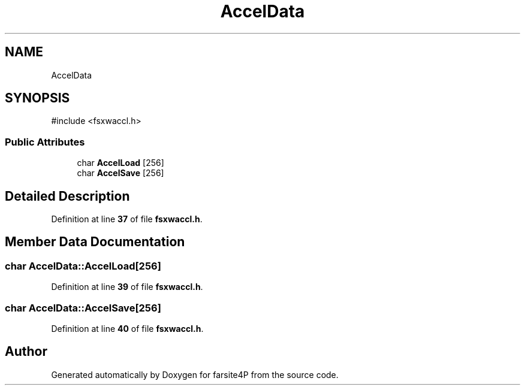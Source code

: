 .TH "AccelData" 3 "farsite4P" \" -*- nroff -*-
.ad l
.nh
.SH NAME
AccelData
.SH SYNOPSIS
.br
.PP
.PP
\fR#include <fsxwaccl\&.h>\fP
.SS "Public Attributes"

.in +1c
.ti -1c
.RI "char \fBAccelLoad\fP [256]"
.br
.ti -1c
.RI "char \fBAccelSave\fP [256]"
.br
.in -1c
.SH "Detailed Description"
.PP 
Definition at line \fB37\fP of file \fBfsxwaccl\&.h\fP\&.
.SH "Member Data Documentation"
.PP 
.SS "char AccelData::AccelLoad[256]"

.PP
Definition at line \fB39\fP of file \fBfsxwaccl\&.h\fP\&.
.SS "char AccelData::AccelSave[256]"

.PP
Definition at line \fB40\fP of file \fBfsxwaccl\&.h\fP\&.

.SH "Author"
.PP 
Generated automatically by Doxygen for farsite4P from the source code\&.
